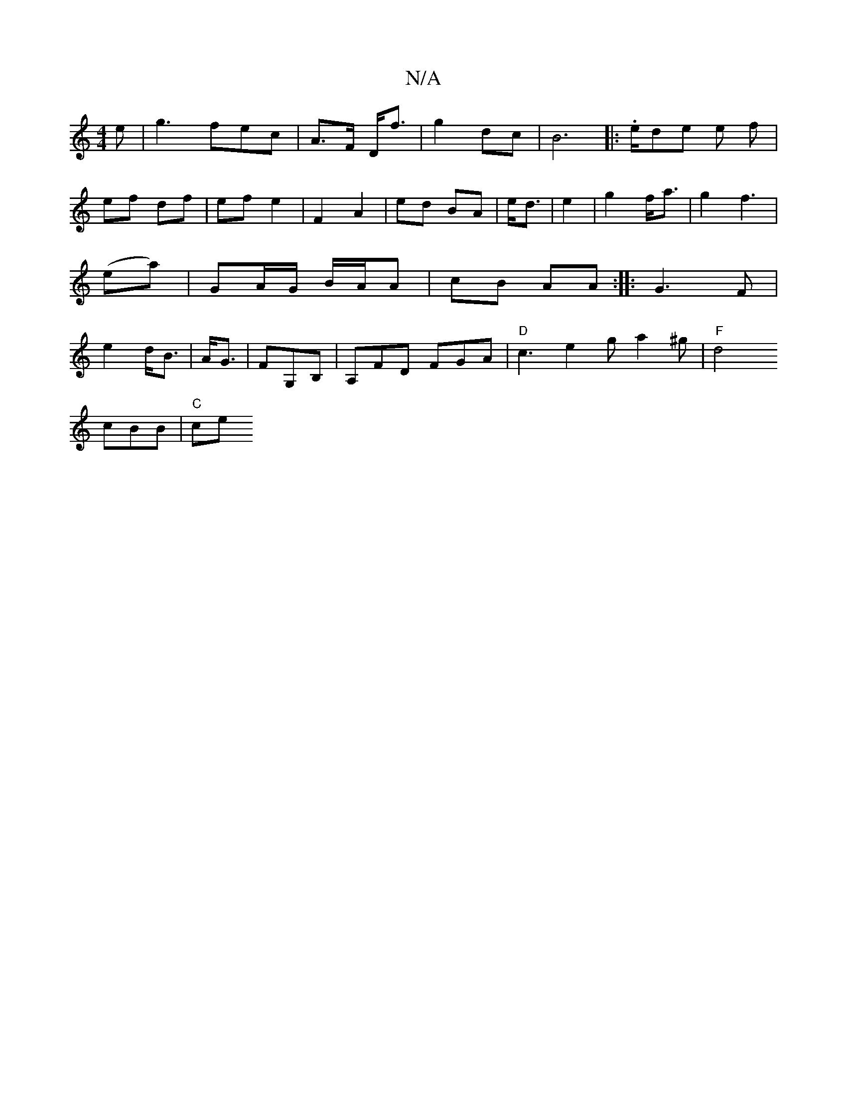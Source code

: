 X:1
T:N/A
M:4/4
R:N/A
K:Cmajor
/2e | g3 fec|A>F D<f | g2 dc | B6|:.e/de e f|ef df|ef e2|F2 A2 | ed BA |
e<d| e2 | g2- f<a | g2 f3 | (ea)|GA/G/ B/A/A |cB AA :|
|: G3 F |e2- d<B|A<G|FG,B, | A,FD FGA|"D"c3 e2g a2 ^g|"F" d4 !3cBB|"C"ce